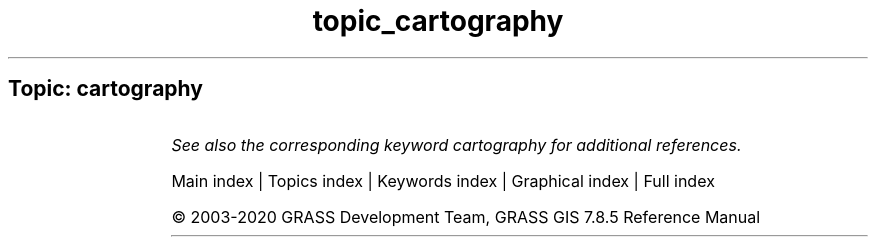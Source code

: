 .TH topic_cartography 1 "" "GRASS 7.8.5" "GRASS GIS User's Manual"
.SH Topic: cartography
.TS
expand;
lw60 lw1 lw60.
T{
d.barscale
T}	 	T{
Displays a barscale on the graphics monitor.
T}
.sp 1
T{
d.graph
T}	 	T{
Program for generating and displaying simple graphics on the display monitor.
T}
.sp 1
T{
d.grid
T}	 	T{
Overlays a user\-specified grid in the active display frame on the graphics monitor.
T}
.sp 1
T{
d.legend
T}	 	T{
Displays a legend for a 2D or 3D raster map in the active frame of the graphics monitor.
T}
.sp 1
T{
d.legend.vect
T}	 	T{
Displays a vector legend in the active graphics frame.
T}
.sp 1
T{
d.linegraph
T}	 	T{
Generates and displays simple line graphs in the active graphics monitor display frame.
T}
.sp 1
T{
d.northarrow
T}	 	T{
Displays a north arrow on the graphics monitor.
T}
.sp 1
T{
d.rast.leg
T}	 	T{
Displays a raster map and its legend on a graphics window
T}
.sp 1
T{
d.text
T}	 	T{
Draws text in the active display frame on the graphics monitor using the current font.
T}
.sp 1
T{
d.title
T}	 	T{
Create a TITLE for a raster map in a form suitable for display with d.text.
T}
.sp 1
T{
d.vect.chart
T}	 	T{
Displays charts of vector data in the active frame on the graphics monitor.
T}
.sp 1
T{
d.vect.thematic
T}	 	T{
Displays a thematic vector map in the active graphics frame.
T}
.sp 1
.TE
.PP
\fISee also the corresponding keyword cartography for additional references.\fR
.PP
Main index |
Topics index |
Keywords index |
Graphical index |
Full index
.PP
© 2003\-2020
GRASS Development Team,
GRASS GIS 7.8.5 Reference Manual
